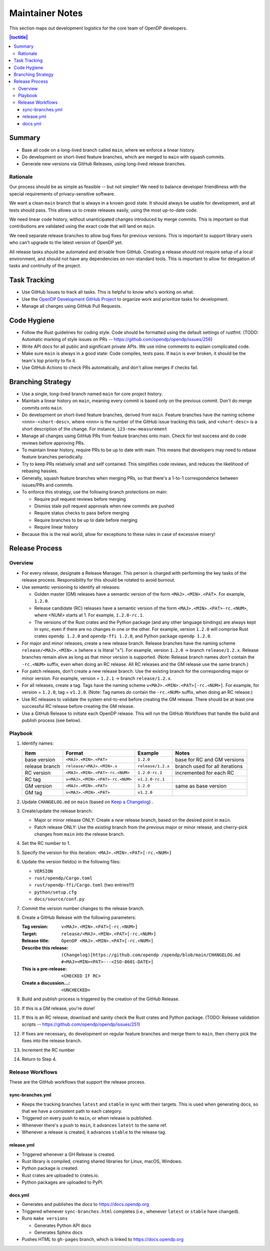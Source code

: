 Maintainer Notes
****************

This section maps out development logistics for the core team of OpenDP developers.

.. I left this here because it's actually deeply nested

.. contents:: |toctitle|
    :local:

Summary
=======

* Base all code on a long-lived branch called ``main``, where we enforce a linear history.
* Do development on short-lived feature branches, which are merged to ``main`` with squash commits.
* Generate new versions via GitHub Releases, using long-lived release branches.

Rationale
---------

Our process should be as simple as feasible -- but not simpler!
We need to balance developer friendliness with the special requirements of privacy-sensitive software.

We want a clean ``main`` branch that is always in a known good state.
It should always be usable for development, and all tests should pass.
This allows us to create releases easily, using the most up-to-date code.

We need linear code history, without unanticipated changes introduced by merge commits.
This is important so that contributions are validated using the exact code that will land on ``main``.

We need separate release branches to allow bug fixes for previous versions.
This is important to support library users who can't upgrade to the latest version of OpenDP yet.

All release tasks should be automated and drivable from GitHub.
Creating a release should not require setup of a local environment, and should not have any dependencies on non-standard tools.
This is important to allow for delegation of tasks and continuity of the project.


Task Tracking
=============

* Use GitHub Issues to track all tasks. This is helpful to know who's working on what.
* Use the `OpenDP Development GitHub Project <https://github.com/orgs/opendp/projects/1?card_filter_query=label%3A%22opendp+core%22>`_
  to organize work and prioritize tasks for development.
* Manage all changes using GitHub Pull Requests.

Code Hygiene
============

* Follow the Rust guidelines for coding style. Code should be formatted using the default settings of rustfmt.
  (TODO: Automatic marking of style issues on PRs -- https://github.com/opendp/opendp/issues/256)
* Write API docs for all public and significant private APIs.
  We use inline comments to explain complicated code.
* Make sure ``main`` is always in a good state: Code compiles, tests pass.
  If ``main`` is ever broken, it should be the team's top priority to fix it.
* Use GitHub Actions to check PRs automatically, and don't allow merges if checks fail.

Branching Strategy
==================

* Use a single, long-lived branch named ``main`` for core project history.
* Maintain a linear history on ``main``, meaning every commit is based only on the previous commit.
  Don't do merge commits onto ``main``.
* Do development on short-lived feature branches, derived from ``main``.
  Feature branches have the naming scheme ``<nnn>-<short-desc>``,
  where ``<nnn>`` is the number of the GitHub issue tracking this task,
  and ``<short-desc>`` is a short description of the change. For instance, ``123-new-measurement``
* Manage all changes using GitHub PRs from feature branches onto main.
  Check for test success and do code reviews before approving PRs.
* To maintain linear history, require PRs to be up to date with main.
  This means that developers may need to rebase feature branches periodically.
* Try to keep PRs relatively small and self contained.
  This simplifies code reviews, and reduces the likelihood of rebasing hassles.
* Generally, squash feature branches when merging PRs,
  so that there's a 1-to-1 correspondence between issues/PRs and commits.
* To enforce this strategy, use the following branch protections on main:

  * Require pull request reviews before merging
  * Dismiss stale pull request approvals when new commits are pushed
  * Require status checks to pass before merging
  * Require branches to be up to date before merging
  * Require linear history

* Because this is the real world, allow for exceptions to these rules in case of excessive misery!

Release Process
===============

Overview
--------

* For every release, designate a Release Manager.
  This person is charged with performing the key tasks of the release process.
  Responsibility for this should be rotated to avoid burnout.
* Use semantic versioning to identify all releases:

  * Golden master (GM) releases have a semantic version of the form ``<MAJ>.<MIN>.<PAT>``. For example, ``1.2.0``.
  * Release candidate (RC) releases have a semantic version of the form ``<MAJ>.<MIN>.<PAT>-rc.<NUM>``,
    where <NUM> starts at 1. For example, ``1.2.0-rc.1``.
  * The versions of the Rust crates and the Python package (and any other language bindings) are always kept in sync,
    even if there are no changes in one or the other.
    For example, version ``1.2.0`` will comprise Rust crates ``opendp 1.2.0`` and ``opendp-ffi 1.2.0``,
    and Python package ``opendp 1.2.0``.

* For major and minor releases, create a new release branch.
  Release branches have the naming scheme ``release/<MAJ>.<MIN>.x`` (where ``x`` is literal "``x``").
  For example, version ``1.2.0`` → branch ``release/1.2.x``.
  Release branches remain alive as long as that minor version is supported.
  (Note: Release branch names *don't* contain the ``-rc.<NUM>`` suffix, even when doing an RC release.
  All RC releases and the GM release use the same branch.)
* For patch releases, don’t create a new release branch.
  Use the existing branch for the corresponding major or minor version.
  For example, version = ``1.2.1`` → branch ``release/1.2.x``.
* For all releases, create a tag. Tags have the naming scheme ``v<MAJ>.<MIN>.<PAT>[-rc.<NUM>]``.
  For example, for version = ``1.2.0``, tag = ``v1.2.0``.
  (Note: Tag names *do* contain the ``-rc.<NUM>`` suffix, when doing an RC release.)
* Use RC releases to validate the system end-to-end before creating the GM release.
  There should be at least one successful RC release before creating the GM release.
* Use a GitHub Release to initiate each OpenDP release.
  This will run the GitHub Workflows that handle the build and publish process (see below).

Playbook
--------

#. Identify names:

   ==============  ===============================  =================  ==============================
   Item            Format                           Example            Notes
   ==============  ===============================  =================  ==============================
   base version    ``<MAJ>.<MIN>.<PAT>``            ``1.2.0``          base for RC and GM versions
   release branch  ``release/<MAJ>.<MIN>.x``        ``release/1.2.x``  branch used for all iterations
   RC version      ``<MAJ>.<MIN>.<PAT>-rc.<NUM>``   ``1.2.0-rc.1``     incremented for each RC
   RC tag          ``v<MAJ>.<MIN>.<PAT>-rc.<NUM>``  ``v1.2.0-rc.1``
   GM version      ``<MAJ>.<MIN>.<PAT>``            ``1.2.0``          same as base version
   GM tag          ``v<MAJ>.<MIN>.<PAT>``           ``v1.2.0``
   ==============  ===============================  =================  ==============================

#. Update ``CHANGELOG.md`` on ``main`` (based on `Keep a Changelog <https://keepachangelog.com/en/1.0.0/>`_) .
#. Create/update the release branch:

   * Major or minor release ONLY: Create a *new* release branch, based on the desired point in ``main``.
   * Patch release ONLY: Use the *existing* branch from the previous major or minor release,
     and cherry-pick changes from ``main`` into the release branch.

#. Set the RC number to 1.
#. Specify the version for this iteration: ``<MAJ>.<MIN>.<PAT>[-rc.<NUM>]``
#. Update the version field(s) in the following files:

   * ``VERSION``
   * ``rust/opendp/Cargo.toml``
   * ``rust/opendp-ffi/Cargo.toml`` (two entries!!!)
   * ``python/setup.cfg``
   * ``docs/source/conf.py``

#. Commit the version number changes to the release branch.
#. Create a GitHub Release with the following parameters:

   :Tag version: ``v<MAJ>.<MIN>.<PAT>[-rc.<NUM>]``
   :Target: ``release/<MAJ>.<MIN>.<PAT>[-rc.<NUM>]``
   :Release title: ``OpenDP <MAJ>.<MIN>.<PAT>[-rc.<NUM>]``
   :Describe this release: ``(Changelog)[https://github.com/opendp
     /opendp/blob/main/CHANGELOG.md
     #<MAJ><MIN><PAT>---<ISO-8601-DATE>]``

   :This is a pre-release: ``<CHECKED IF RC>``
   :Create a discussion...: ``<UNCHECKED>``

#. Build and publish process is triggered by the creation of the GitHub Release.
#. If this is a GM release, you're done!
#. If this is an RC release, download and sanity check the Rust crates and Python package.
   (TODO: Release validation scripts -- https://github.com/opendp/opendp/issues/251)
#. If fixes are necessary, do development on regular feature branches and merge them to ``main``,
   then cherry pick the fixes into the release branch.
#. Increment the RC number
#. Return to Step 4.


Release Workflows
-----------------

These are the GitHub workflows that support the release process.

sync-branches.yml
^^^^^^^^^^^^^^^^^

* Keeps the tracking branches ``latest`` and ``stable`` in sync with their targets.
  This is used when generating docs, so that we have a consistent path to each category.
* Triggered on every push to ``main``, or when release is published.
* Whenever there's a push to ``main``, it advances ``latest`` to the same ref.
* Whenever a release is created, it advances ``stable`` to the release tag.

release.yml
^^^^^^^^^^^

* Triggered whenever a GH Release is created.
* Rust library is compiled, creating shared libraries for Linux, macOS, Windows.
* Python package is created.
* Rust crates are uploaded to crates.io.
* Python packages are uploaded to PyPI.

docs.yml
^^^^^^^^

* Generates and publishes the docs to https://docs.opendp.org
* Triggered whenever ``sync-branches.html`` completes (i.e., whenever ``latest`` or ``stable`` have changed).
* Runs ``make versions``

  * Generates Python API docs
  * Generates Sphinx docs

* Pushes HTML to ``gh-pages`` branch, which is linked to https://docs.opendp.org
